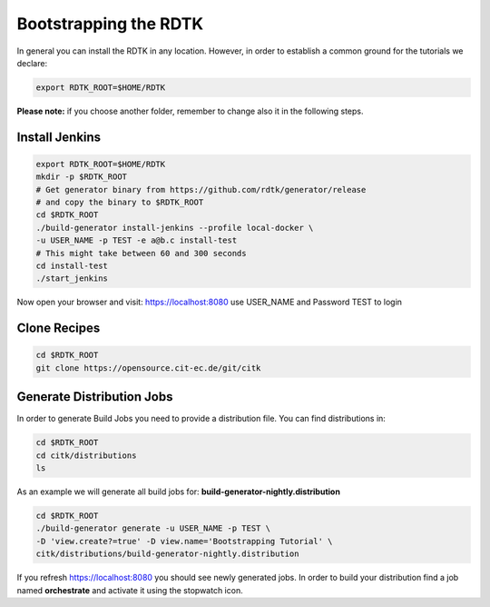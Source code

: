 Bootstrapping the RDTK
=======================

In general you can install the RDTK in any location. However, in order
to establish a common ground for the tutorials we declare:

.. code-block:: bash

   export RDTK_ROOT=$HOME/RDTK

**Please note:** if you choose another folder, remember to change also it in the following steps.

Install Jenkins
----------------

.. code-block:: bash

   export RDTK_ROOT=$HOME/RDTK
   mkdir -p $RDTK_ROOT
   # Get generator binary from https://github.com/rdtk/generator/release
   # and copy the binary to $RDTK_ROOT
   cd $RDTK_ROOT
   ./build-generator install-jenkins --profile local-docker \
   -u USER_NAME -p TEST -e a@b.c install-test
   # This might take between 60 and 300 seconds
   cd install-test
   ./start_jenkins


Now open your browser and visit: https://localhost:8080 use USER_NAME and Password TEST to login


Clone Recipes
-------------

.. code-block:: bash

   cd $RDTK_ROOT
   git clone https://opensource.cit-ec.de/git/citk


Generate Distribution Jobs
---------------------------

In order to generate Build Jobs you need to provide a distribution file. You
can find distributions in:

.. code-block:: bash

   cd $RDTK_ROOT
   cd citk/distributions
   ls

As an example we will generate all build jobs for: **build-generator-nightly.distribution**

.. code-block:: bash

   cd $RDTK_ROOT
   ./build-generator generate -u USER_NAME -p TEST \
   -D 'view.create?=true' -D view.name='Bootstrapping Tutorial' \
   citk/distributions/build-generator-nightly.distribution


If you refresh https://localhost:8080 you should see newly generated jobs.
In order to build your distribution find a job named **orchestrate** and
activate it using the stopwatch icon.